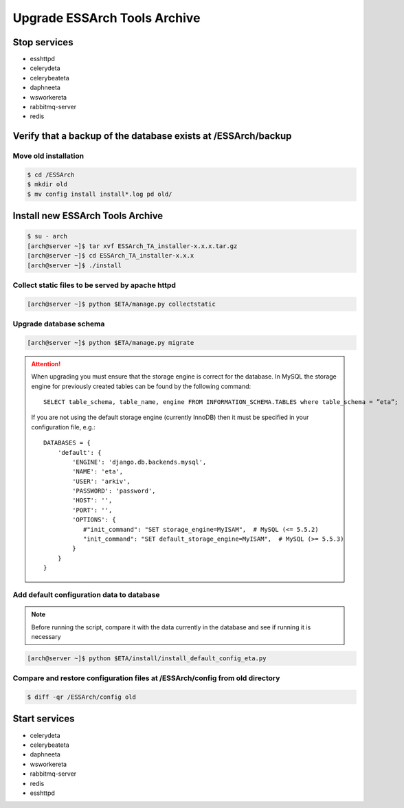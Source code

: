 .. _eta-upgrade:

******************************
Upgrade ESSArch Tools Archive
******************************


Stop services
=============

* esshttpd
* celerydeta
* celerybeateta
* daphneeta
* wsworkereta
* rabbitmq-server
* redis

Verify that a backup of the database exists at /ESSArch/backup
==============================================================

Move old installation
^^^^^^^^^^^^^^^^^^^^^

.. code-block:: shell

   $ cd /ESSArch
   $ mkdir old
   $ mv config install install*.log pd old/


Install new ESSArch Tools Archive
=================================

.. code-block:: shell

   $ su - arch
   [arch@server ~]$ tar xvf ESSArch_TA_installer-x.x.x.tar.gz
   [arch@server ~]$ cd ESSArch_TA_installer-x.x.x
   [arch@server ~]$ ./install

Collect static files to be served by apache httpd
^^^^^^^^^^^^^^^^^^^^^^^^^^^^^^^^^^^^^^^^^^^^^^^^^

.. code-block:: shell

   [arch@server ~]$ python $ETA/manage.py collectstatic

Upgrade database schema
^^^^^^^^^^^^^^^^^^^^^^^

.. code-block:: shell

   [arch@server ~]$ python $ETA/manage.py migrate

.. attention::

   When upgrading you must ensure that the storage engine is correct for the
   database. In MySQL the storage engine for previously created tables can be
   found by the following command::

      SELECT table_schema, table_name, engine FROM INFORMATION_SCHEMA.TABLES where table_schema = ”eta”;

   If you are not using the default storage engine (currently InnoDB) then it
   must be specified in your configuration file, e.g.::

      DATABASES = {
          'default': {
              'ENGINE': 'django.db.backends.mysql',
              'NAME': 'eta',
              'USER': 'arkiv',
              'PASSWORD': 'password',
              'HOST': '',
              'PORT': '',
              'OPTIONS': {
                 #"init_command": "SET storage_engine=MyISAM",  # MySQL (<= 5.5.2)
                 "init_command": "SET default_storage_engine=MyISAM",  # MySQL (>= 5.5.3)
              }
          }
      }

Add default configuration data to database
^^^^^^^^^^^^^^^^^^^^^^^^^^^^^^^^^^^^^^^^^^

.. note::

   Before running the script, compare it with the data currently in the
   database and see if running it is necessary

.. code-block:: shell

   [arch@server ~]$ python $ETA/install/install_default_config_eta.py

Compare and restore configuration files at /ESSArch/config from old directory
^^^^^^^^^^^^^^^^^^^^^^^^^^^^^^^^^^^^^^^^^^^^^^^^^^^^^^^^^^^^^^^^^^^^^^^^^^^^^

.. code-block:: shell

   $ diff -qr /ESSArch/config old

Start services
==============

* celerydeta
* celerybeateta
* daphneeta
* wsworkereta
* rabbitmq-server
* redis
* esshttpd

